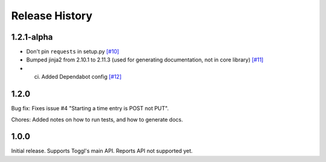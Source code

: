 .. :changelog:

===============
Release History
===============

---------
1.2.1-alpha
---------
- Don't pin ``requests`` in setup.py `[#10] <https://github.com/aarose/togglwrapper/pull/10>`_

- Bumped jinja2 from 2.10.1 to 2.11.3 (used for generating documentation, not in core library) `[#11] <https://github.com/aarose/togglwrapper/pull/11>`_

- (ci) Added Dependabot config `[#12] <https://github.com/aarose/togglwrapper/pull/12>`_

-----
1.2.0
-----

Bug fix: Fixes issue #4 "Starting a time entry is POST not PUT".

Chores: Added notes on how to run tests, and how to generate docs.


-----
1.0.0
-----

Initial release. Supports Toggl's main API. Reports API not supported yet.
